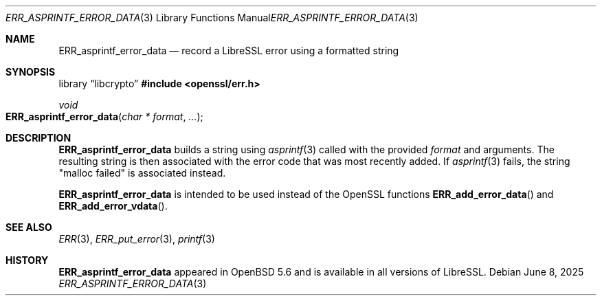 .\" $OpenBSD: ERR_asprintf_error_data.3,v 1.4 2025/06/08 22:40:29 schwarze Exp $
.\"
.\" Copyright (c) 2017 Bob Beck <beck@openbsd.org>
.\"
.\" Permission to use, copy, modify, and distribute this software for any
.\" purpose with or without fee is hereby granted, provided that the above
.\" copyright notice and this permission notice appear in all copies.
.\"
.\" THE SOFTWARE IS PROVIDED "AS IS" AND THE AUTHOR DISCLAIMS ALL WARRANTIES
.\" WITH REGARD TO THIS SOFTWARE INCLUDING ALL IMPLIED WARRANTIES OF
.\" MERCHANTABILITY AND FITNESS. IN NO EVENT SHALL THE AUTHOR BE LIABLE FOR
.\" ANY SPECIAL, DIRECT, INDIRECT, OR CONSEQUENTIAL DAMAGES OR ANY DAMAGES
.\" WHATSOEVER RESULTING FROM LOSS OF USE, DATA OR PROFITS, WHETHER IN AN
.\" ACTION OF CONTRACT, NEGLIGENCE OR OTHER TORTIOUS ACTION, ARISING OUT OF
.\" OR IN CONNECTION WITH THE USE OR PERFORMANCE OF THIS SOFTWARE.
.Dd $Mdocdate: June 8 2025 $
.Dt ERR_ASPRINTF_ERROR_DATA 3
.Os
.Sh NAME
.Nm ERR_asprintf_error_data
.Nd record a LibreSSL error using a formatted string
.Sh SYNOPSIS
.Lb libcrypto
.In openssl/err.h
.Ft void
.Fo ERR_asprintf_error_data
.Fa "char * format"
.Fa ...
.Fc
.Sh DESCRIPTION
.Nm
builds a string using
.Xr asprintf 3
called with the provided
.Ar format
and arguments.
The resulting string is then associated with the error code that was most
recently added.
If
.Xr asprintf 3
fails, the string "malloc failed" is associated instead.
.Pp
.Nm
is intended to be used instead of the OpenSSL functions
.Fn ERR_add_error_data
and
.Fn ERR_add_error_vdata .
.Sh SEE ALSO
.Xr ERR 3 ,
.Xr ERR_put_error 3 ,
.Xr printf 3
.Sh HISTORY
.Nm
appeared in
.Ox 5.6
and is available in all versions of LibreSSL.
